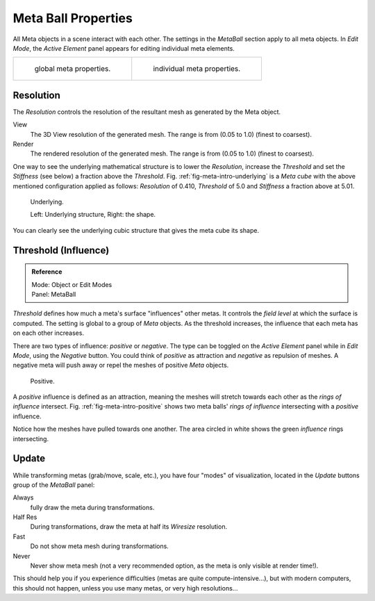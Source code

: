 
********************
Meta Ball Properties
********************

All Meta objects in a scene interact with each other.
The settings in the *MetaBall* section apply to all meta objects.
In *Edit Mode*,
the *Active Element* panel appears for editing individual meta elements.


.. list-table::

   * - .. figure:: /images/modeling_metas_properties_metaball-panel.png

          global meta properties.

     - .. figure:: /images/modeling_metas_properties_active-element-panel.png

          individual meta properties.


Resolution
==========

The *Resolution* controls the resolution of the resultant mesh as generated by the Meta object.

View
   The 3D View resolution of the generated mesh. The range is from (0.05 to 1.0) (finest to coarsest).
Render
   The rendered resolution of the generated mesh. The range is from (0.05 to 1.0) (finest to coarsest).


One way to see the underlying mathematical structure is to lower the *Resolution*,
increase the *Threshold* and set the *Stiffness* (see below)
a fraction above the *Threshold*. Fig. :ref:`fig-meta-intro-underlying` is a *Meta cube*
with the above mentioned configuration applied as follows:
*Resolution* of 0.410, *Threshold* of 5.0 and *Stiffness* a fraction above at 5.01.

.. _fig-meta-intro-underlying:

.. figure:: /images/metaunderlyingstructure.png
   :width: 600px

   Underlying.

   Left: Underlying structure, Right: the shape.

You can clearly see the underlying cubic structure that gives the meta cube its shape.


Threshold (Influence)
=====================

.. admonition:: Reference
   :class: refbox

   | Mode:     Object or Edit Modes
   | Panel:    MetaBall


*Threshold* defines how much a meta's surface "influences" other metas.
It controls the *field level* at which the surface is computed.
The setting is global to a group of *Meta* objects.
As the threshold increases, the influence that each meta has on each other increases.

There are two types of influence: *positive* or *negative*. The type can be toggled on
the *Active Element* panel while in *Edit Mode*,
using the *Negative* button.
You could think of *positive* as attraction and *negative* as repulsion of meshes.
A negative meta will push away or repel the meshes of positive *Meta* objects.

.. _fig-meta-intro-positive:

.. figure:: /images/metaintersection.jpg
   :width: 400px

   Positive.


A *positive* influence is defined as an attraction,
meaning the meshes will stretch towards each other as the *rings of influence* intersect.
Fig. :ref:`fig-meta-intro-positive` shows two meta balls' *rings of influence*
intersecting with a *positive* influence.

Notice how the meshes have pulled towards one another.
The area circled in white shows the green *influence* rings intersecting.


Update
======

While transforming metas (grab/move, scale, etc.), you have four "modes" of visualization,
located in the *Update* buttons group of the *MetaBall* panel:

Always
   fully draw the meta during transformations.
Half Res
   During transformations, draw the meta at half its *Wiresize* resolution.
Fast
   Do not show meta mesh during transformations.
Never
   Never show meta mesh (not a very recommended option, as the meta is only visible at render time!).

This should help you if you experience difficulties (metas are quite compute-intensive...),
but with modern computers, this should not happen, unless you use many metas,
or very high resolutions...
